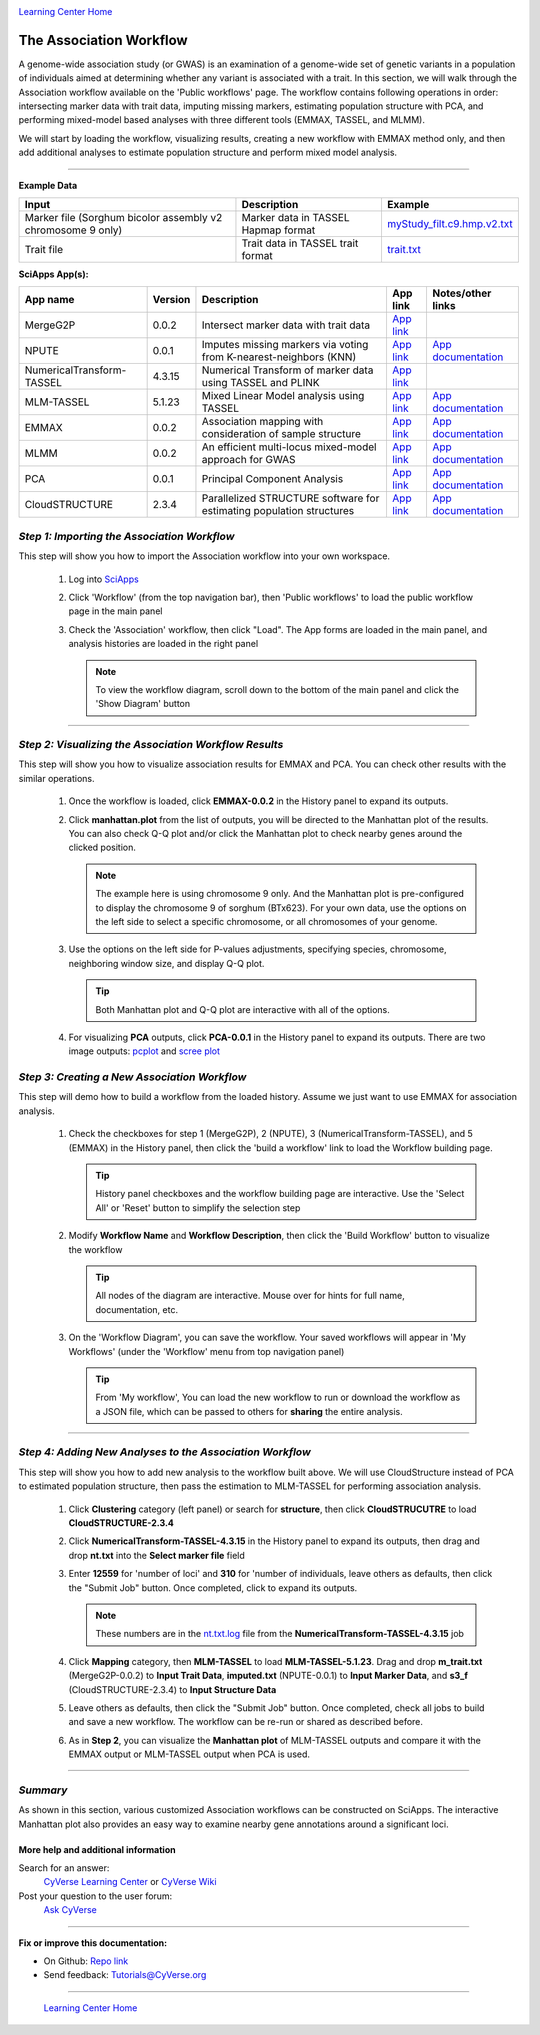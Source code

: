 |CyVerse logo|_

|Home_Icon|_
`Learning Center Home <http://learning.cyverse.org/>`_


The Association Workflow
---------------------------------
A genome-wide association study (or GWAS) is an examination of a genome-wide set of genetic variants in a population of individuals aimed at determining whether any variant is associated with a trait. In this section, we will walk through the Association workflow available on the 'Public workflows' page. The workflow contains following operations in order: intersecting marker data with trait data, imputing missing markers, estimating population structure with PCA, and performing mixed-model based analyses with three different tools (EMMAX, TASSEL, and MLMM). 

We will start by loading the workflow, visualizing results, creating a new workflow with EMMAX method only, and then add additional analyses to estimate population structure and perform mixed model analysis.  

----


**Example Data**

.. list-table::
    :header-rows: 1

    * - Input
      - Description
      - Example
    * - Marker file (Sorghum bicolor assembly v2 chromosome 9 only)
      - Marker data in TASSEL Hapmap format
      - `myStudy_filt.c9.hmp.v2.txt <https://data.sciapps.org/example_data/gwas_raw/myStudy_filt.c9.hmp.v2.txt>`_
    * - Trait file
      - Trait data in TASSEL trait format
      - `trait.txt <https://data.sciapps.org/example_data/gwas_raw/trait.txt>`_

**SciApps App(s):**

.. list-table::
    :header-rows: 1

    * - App name
      - Version
      - Description
      - App link
      - Notes/other links
    * - MergeG2P
      - 0.0.2
      - Intersect marker data with trait data
      - `App link <https://www.sciapps.org/app_id/MergeG2P-0.0.2>`_
      -
    * - NPUTE
      - 0.0.1
      - Imputes missing markers via voting from K-nearest-neighbors (KNN)
      - `App link <https://www.sciapps.org/app_id/NPUTE-0.0.1>`_
      - `App documentation <http://compgen.unc.edu/NPUTE_README.html>`_
    * - NumericalTransform-TASSEL
      - 4.3.15
      - Numerical Transform of marker data using TASSEL and PLINK
      - `App link <https://www.sciapps.org/app_id/NumericalTransform-TASSEL-4.3.15>`_
      -
    * - MLM-TASSEL
      - 5.1.23
      - Mixed Linear Model analysis using TASSEL
      - `App link <https://www.sciapps.org/app_id/MLM-TASSEL-5.1.23>`_
      - `App documentation <http://www.maizegenetics.net/>`_
    * - EMMAX
      - 0.0.2
      - Association mapping with consideration of sample structure
      - `App link <https://www.sciapps.org/app_id/EMMAX-0.0.2>`_
      - `App documentation <http://genetics.cs.ucla.edu/emmax/>`_
    * - MLMM
      - 0.0.2
      - An efficient multi-locus mixed-model approach for GWAS
      - `App link <https://www.sciapps.org/app_id/MLMM-0.0.2>`_
      - `App documentation <https://cynin.gmi.oeaw.ac.at/home/resources/mlmm>`_
    * - PCA
      - 0.0.1
      - Principal Component Analysis
      - `App link <https://www.sciapps.org/app_id/PCA-0.0.1>`_
      - `App documentation <https://stat.ethz.ch/R-manual/R-patched/library/stats/html/prcomp.html>`_
    * - CloudSTRUCTURE
      - 2.3.4
      - Parallelized STRUCTURE software for estimating population structures
      - `App link <https://www.sciapps.org/app_id/CloudSTRUCTURE-2.3.4>`_
      - `App documentation <http://pritch.bsd.uchicago.edu/structure.html>`_

*Step 1: Importing the Association Workflow*
~~~~~~~~~~~~~~~~~~~~~~~~~~~~~~~~~~~~~~~~~~~~~~
This step will show you how to import the Association workflow into your own workspace.

  1. Log into `SciApps <https://www.SciApps.org/>`_

  2. Click 'Workflow' (from the top navigation bar), then 'Public workflows' to load the public workflow page in the main panel

     |public_workflows|

  3. Check the 'Association' workflow, then click "Load". The App forms are loaded in the main panel, and analysis histories are loaded in the right panel

     |association_workflow|

     .. Note::
       To view the workflow diagram, scroll down to the bottom of the main panel and click the 'Show Diagram' button
 
----

*Step 2: Visualizing the Association Workflow Results*
~~~~~~~~~~~~~~~~~~~~~~~~~~~~~~~~~~~~~~~~~~~~~~~~~~
This step will show you how to visualize association results for EMMAX and PCA. You can check other results with the similar operations.

   1. Once the workflow is loaded, click **EMMAX-0.0.2** in the History panel to expand its outputs.
    
   2. Click **manhattan.plot** from the list of outputs, you will be directed to the Manhattan plot of the results. You can also check Q-Q plot and/or click the Manhattan plot to check nearby genes around the clicked position.

      |manhattan_plot|

      .. Note::
        The example here is using chromosome 9 only. And the Manhattan plot is pre-configured to display the chromosome 9 of sorghum (BTx623). For your own data, use the options on the left side to select a specific chromosome, or all chromosomes of your genome.

   3. Use the options on the left side for P-values adjustments, specifying species, chromosome, neighboring window size, and display Q-Q plot.

      .. Tip::
        Both Manhattan plot and Q-Q plot are interactive with all of the options.

   4. For visualizing **PCA** outputs, click **PCA-0.0.1** in the History panel to expand its outputs. There are two image outputs:  `pcplot <https://cran.r-project.org/web/packages/ggfortify/vignettes/plot_pca.html>`_
      and `scree plot <http://support.minitab.com/en-us/minitab/17/topic-library/modeling-statistics/multivariate/principal-components-and-factor-analysis/what-is-a-scree-plot/>`_

      |pca_output1| |pca_output2|
      
*Step 3: Creating a New Association Workflow*
~~~~~~~~~~~~~~~~~~~~~~~~~~~~~~~~~~~~~~~~~~~~~~
This step will demo how to build a workflow from the loaded history. Assume we just want to use EMMAX for association analysis.

   1. Check the checkboxes for step 1 (MergeG2P), 2 (NPUTE), 3 (NumericalTransform-TASSEL), and 5 (EMMAX) in the History panel, then click the 'build a workflow' link to load the Workflow building page.

      |build_workflow|

      .. Tip::
        History panel checkboxes and the workflow building page are interactive. Use the 'Select All' or 'Reset' button to simplify the selection step

   2. Modify **Workflow Name** and **Workflow Description**, then click the 'Build Workflow' button to visualize the workflow

      .. Tip::
        All nodes of the diagram are interactive. Mouse over for hints for full name, documentation, etc.
        |emmax_workflow|

   3. On the 'Workflow Diagram', you can save the workflow. Your saved workflows will appear in 'My Workflows' (under the 'Workflow' menu from top navigation panel)

      .. Tip::
        From 'My workflow', You can load the new workflow to run or download the workflow as a JSON file, which can be passed to others for **sharing** the entire analysis.


----

*Step 4: Adding New Analyses to the Association Workflow*
~~~~~~~~~~~~~~~~~~~~~~~~~~~~~~~~~~~~~~~~~~~~~~~~~~~~~~~~~~
This step will show you how to add new analysis to the workflow built above. We will use CloudStructure instead of PCA to estimated population structure, then pass the estimation to MLM-TASSEL for performing association analysis.

  1. Click **Clustering** category (left panel) or search for **structure**, then click **CloudSTRUCUTRE** to load **CloudSTRUCTURE-2.3.4**

  2. Click **NumericalTransform-TASSEL-4.3.15** in the History panel to expand its outputs, then drag and drop **nt.txt** into the **Select marker file** field

  3. Enter **12559** for 'number of loci' and **310** for 'number of individuals, leave others as defaults, then click the "Submit Job" button. Once completed, click to expand its outputs. 
      
     .. Note::
       These numbers are in the `nt.txt.log <https://data.sciapps.org/results/job-5681552548147892711-242ac113-0001-007-job-for-numericaltransform-tassel-4-3-15/nt.txt.log>`_ file from the **NumericalTransform-TASSEL-4.3.15** job   

  4. Click **Mapping** category, then **MLM-TASSEL** to load **MLM-TASSEL-5.1.23**. Drag and drop **m_trait.txt** (MergeG2P-0.0.2) to **Input Trait Data**, **imputed.txt** (NPUTE-0.0.1) to **Input Marker Data**, and **s3_f** (CloudSTRUCTURE-2.3.4) to **Input Structure Data**

     |association_workflow2|

  5. Leave others as defaults, then click the "Submit Job" button. Once completed, check all jobs to build and save a new workflow. The workflow can be re-run or shared as described before.

     |association_workflow3|

  6. As in **Step 2**, you can visualize the **Manhattan plot** of MLM-TASSEL outputs and compare it with the EMMAX output or MLM-TASSEL output when PCA is used.

----

*Summary*
~~~~~~~~~

As shown in this section, various customized Association workflows can be constructed on SciApps. The interactive Manhattan plot also provides an easy way to examine nearby gene annotations around a significant loci. 

More help and additional information
`````````````````````````````````````

..
    Short description and links to any reading materials

Search for an answer:
    `CyVerse Learning Center <http://learning.cyverse.org>`_ or
    `CyVerse Wiki <https://wiki.cyverse.org>`_

Post your question to the user forum:
    `Ask CyVerse <http://ask.iplantcollaborative.org/questions>`_

----

**Fix or improve this documentation:**

- On Github: `Repo link <https://github.com/CyVerse-learning-materials/SciApps_guide/blob/master/association.rst>`_
- Send feedback: `Tutorials@CyVerse.org <Tutorials@CyVerse.org>`_

----

  |Home_Icon|_
  `Learning Center Home <http://learning.cyverse.org/>`_

.. |CyVerse logo| image:: ./img/cyverse_rgb.png
    :width: 500
    :height: 100
.. _CyVerse logo: http://learning.cyverse.org/
.. |Home_Icon| image:: ./img/homeicon.png
    :width: 25
    :height: 25
.. _Home_Icon: http://learning.cyverse.org/
.. |public_workflows| image:: ./img/sci_apps/public_workflows.gif
    :width: 660
    :height: 223
.. |association_workflow| image:: ./img/sci_apps/association_workflow0.gif
    :width: 660
    :height: 458
.. |build_workflow| image:: ./img/sci_apps/build_workflow.gif
    :width: 660
    :height: 355
.. |emmax_workflow| image:: ./img/sci_apps/emmax_workflow.gif
    :width: 660
    :height: 329
.. |association_workflow2| image:: ./img/sci_apps/association_workflow2.gif
    :width: 660
    :height: 402
.. |association_workflow3| image:: ./img/sci_apps/association_workflow3.gif
    :width: 660
    :height: 293
.. |manhattan_plot| image:: ./img/sci_apps/manhattan_plot.gif
    :width: 660
    :height: 355
.. |pca_output1| image:: ./img/sci_apps/pca_output1.gif
    :width: 300
    :height: 297
.. |pca_output2| image:: ./img/sci_apps/pca_output2.gif
    :width: 300
    :height: 284
